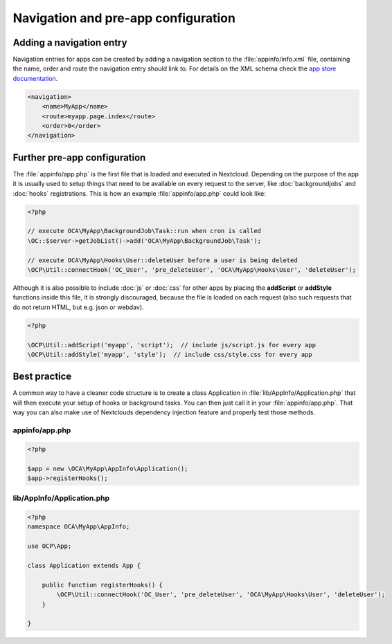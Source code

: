 ====================================
Navigation and pre-app configuration
====================================

.. sectionauthor:: Bernhard Posselt <dev@bernhard-posselt.com>


Adding a navigation entry
-------------------------

Navigation entries for apps can be created by adding a navigation section to the :file:`appinfo/info.xml` file, containing the name, order and route the navigation entry should link to. For details on the XML schema check the `app store documentation <https://nextcloudappstore.readthedocs.io/en/latest/developer.html#info-xml>`_.

.. code-block:: xml

    <navigation>
        <name>MyApp</name>
        <route>myapp.page.index</route>
        <order>0</order>
    </navigation>


Further pre-app configuration
-----------------------------

The :file:`appinfo/app.php` is the first file that is loaded and executed in Nextcloud. Depending on the purpose of the app it is usually used to setup things that need to be available on every request to the server, like :doc:`backgroundjobs` and :doc:`hooks` registrations. This is how an example :file:`appinfo/app.php` could look like:

.. code-block:: php
    
    <?php

    // execute OCA\MyApp\BackgroundJob\Task::run when cron is called
    \OC::$server->getJobList()->add('OCA\MyApp\BackgroundJob\Task');

    // execute OCA\MyApp\Hooks\User::deleteUser before a user is being deleted
    \OCP\Util::connectHook('OC_User', 'pre_deleteUser', 'OCA\MyApp\Hooks\User', 'deleteUser');


Although it is also possible to include :doc:`js` or :doc:`css` for other apps by placing the **addScript** or **addStyle** functions inside this file, it is strongly discouraged, because the file is loaded on each request (also such requests that do not return HTML, but e.g. json or webdav).

.. code-block:: php

    <?php

    \OCP\Util::addScript('myapp', 'script');  // include js/script.js for every app
    \OCP\Util::addStyle('myapp', 'style');  // include css/style.css for every app

Best practice
-------------

A common way to have a cleaner code structure is to create a class Application in :file:`lib/AppInfo/Application.php` that will then execute your setup of hooks or background tasks. You can then just call it in your :file:`appinfo/app.php`. That way you can also make use of Nextclouds dependency injection feature and properly test those methods.


appinfo/app.php
^^^^^^^^^^^^^^^

.. code-block:: php

    <?php

    $app = new \OCA\MyApp\AppInfo\Application();
    $app->registerHooks();


lib/AppInfo/Application.php
^^^^^^^^^^^^^^^^^^^^^^^^^^^

.. code-block:: php

    <?php
    namespace OCA\MyApp\AppInfo;
    
    use OCP\App;

    class Application extends App {
        
        public function registerHooks() {
            \OCP\Util::connectHook('OC_User', 'pre_deleteUser', 'OCA\MyApp\Hooks\User', 'deleteUser');
        }

    }
